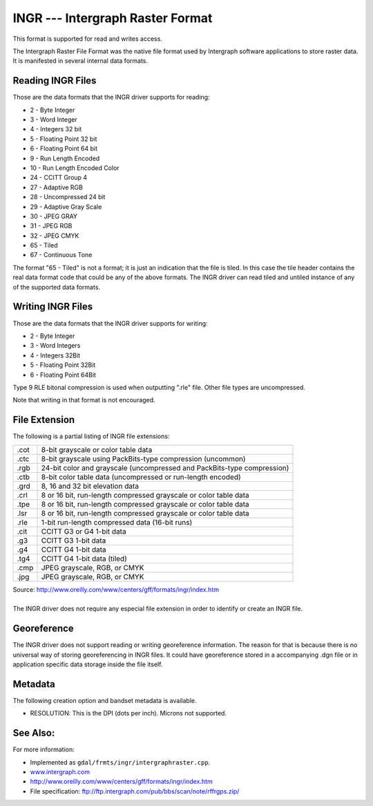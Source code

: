 .. _raster.intergraphraster:

INGR --- Intergraph Raster Format
=================================

This format is supported for read and writes access.

The Intergraph Raster File Format was the native file format used by
Intergraph software applications to store raster data. It is
manifested in several internal data formats.

Reading INGR Files
------------------

Those are the data formats that the INGR driver supports for reading:

-  2 - Byte Integer
-  3 - Word Integer
-  4 - Integers 32 bit
-  5 - Floating Point 32 bit
-  6 - Floating Point 64 bit
-  9 - Run Length Encoded
-  10 - Run Length Encoded Color
-  24 - CCITT Group 4
-  27 - Adaptive RGB
-  28 - Uncompressed 24 bit
-  29 - Adaptive Gray Scale
-  30 - JPEG GRAY
-  31 - JPEG RGB
-  32 - JPEG CMYK
-  65 - Tiled
-  67 - Continuous Tone 

The format "65 - Tiled" is not a format; it is just an indication that
the file is tiled. In this case the tile header contains the real data
format code that could be any of the above formats. The INGR driver can
read tiled and untiled instance of any of the supported data formats.

Writing INGR Files
------------------

Those are the data formats that the INGR driver supports for writing:

-  2 - Byte Integer
-  3 - Word Integers
-  4 - Integers 32Bit
-  5 - Floating Point 32Bit
-  6 - Floating Point 64Bit

Type 9 RLE bitonal compression is used when outputting ".rle" file.
Other file types are uncompressed.

Note that writing in that format is not encouraged.

File Extension
--------------

The following is a partial listing of INGR file extensions:

+-----------------------------------+-----------------------------------+
| .cot                              | 8-bit grayscale or color table    |
|                                   | data                              |
+-----------------------------------+-----------------------------------+
| .ctc                              | 8-bit grayscale using             |
|                                   | PackBits-type compression         |
|                                   | (uncommon)                        |
+-----------------------------------+-----------------------------------+
| .rgb                              | 24-bit color and grayscale        |
|                                   | (uncompressed and PackBits-type   |
|                                   | compression)                      |
+-----------------------------------+-----------------------------------+
| .ctb                              | 8-bit color table data            |
|                                   | (uncompressed or run-length       |
|                                   | encoded)                          |
+-----------------------------------+-----------------------------------+
| .grd                              | 8, 16 and 32 bit elevation data   |
+-----------------------------------+-----------------------------------+
| .crl                              | 8 or 16 bit, run-length           |
|                                   | compressed grayscale or color     |
|                                   | table data                        |
+-----------------------------------+-----------------------------------+
| .tpe                              | 8 or 16 bit, run-length           |
|                                   | compressed grayscale or color     |
|                                   | table data                        |
+-----------------------------------+-----------------------------------+
| .lsr                              | 8 or 16 bit, run-length           |
|                                   | compressed grayscale or color     |
|                                   | table data                        |
+-----------------------------------+-----------------------------------+
| .rle                              | 1-bit run-length compressed data  |
|                                   | (16-bit runs)                     |
+-----------------------------------+-----------------------------------+
| .cit                              | CCITT G3 or G4 1-bit data         |
+-----------------------------------+-----------------------------------+
| .g3                               | CCITT G3 1-bit data               |
+-----------------------------------+-----------------------------------+
| .g4                               | CCITT G4 1-bit data               |
+-----------------------------------+-----------------------------------+
| .tg4                              | CCITT G4 1-bit data (tiled)       |
+-----------------------------------+-----------------------------------+
| .cmp                              | JPEG grayscale, RGB, or CMYK      |
+-----------------------------------+-----------------------------------+
| .jpg                              | JPEG grayscale, RGB, or CMYK      |
+-----------------------------------+-----------------------------------+

.. container::

   Source: \ http://www.oreilly.com/www/centers/gff/formats/ingr/index.htm

| 
| The INGR driver does not require any especial file extension in order
  to identify or create an INGR file.

Georeference
------------

The INGR driver does not support reading or writing georeference
information. The reason for that is because there is no universal way of
storing georeferencing in INGR files. It could have georeference stored
in a accompanying .dgn file or in application specific data storage
inside the file itself.

Metadata
--------

The following creation option and bandset metadata is available.

-  RESOLUTION: This is the DPI (dots per inch). Microns not supported.

See Also:
---------

For more information:

-  Implemented as ``gdal/frmts/ingr/intergraphraster.cpp``.
-  `www.intergraph.com <http://www.intergraph.com>`__
-  http://www.oreilly.com/www/centers/gff/formats/ingr/index.htm
-  File specification:
   ftp://ftp.intergraph.com/pub/bbs/scan/note/rffrgps.zip/

